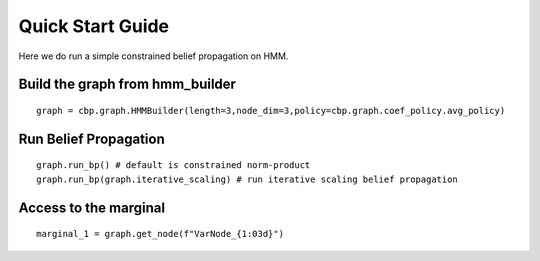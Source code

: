 Quick Start Guide
=================

Here we do run a simple constrained belief propagation on HMM.


Build the graph from hmm_builder
--------------------------------
::

    graph = cbp.graph.HMMBuilder(length=3,node_dim=3,policy=cbp.graph.coef_policy.avg_policy)

Run Belief Propagation
----------------------
::

    graph.run_bp() # default is constrained norm-product
    graph.run_bp(graph.iterative_scaling) # run iterative scaling belief propagation

Access to the marginal
----------------------
::

    marginal_1 = graph.get_node(f"VarNode_{1:03d}")
